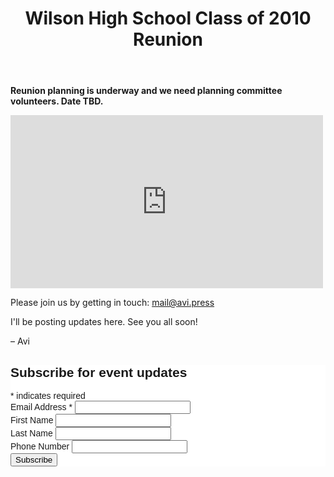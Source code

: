#+title: Wilson High School Class of 2010 Reunion
#+options: num:nil toc:nil author:nil
#+HTML_HEAD_EXTRA: <link rel="icon" type="image/png" sizes="32x32" href="./images/dwarf-icon.png">
#+HTML_HEAD_EXTRA: <link rel="stylesheet" href="./css/styles.css">

*Reunion planning is underway and we need planning committee volunteers. Date TBD.*
  
#+BEGIN_EXPORT html
<iframe src="https://www.facebook.com/plugins/post.php?href=https%3A%2F%2Fwww.facebook.com%2Favi.press%2Fposts%2Fpfbid09YVjUdgLeqh1tYeK8hicKEhJerManQTbeL36oZRMo8zmq2TGntvKJaSRRtTrr8j6l&show_text=true&width=500" width="500" height="277" style="border:none;overflow:hidden" scrolling="no" frameborder="0" allowfullscreen="true" allow="autoplay; clipboard-write; encrypted-media; picture-in-picture; web-share"></iframe>
#+END_EXPORT

Please join us by getting in touch: [[mailto:mail@avi.press][mail@avi.press]]

I'll be posting updates here. See you all soon!

  -- Avi

#+BEGIN_EXPORT html
<!-- Begin Mailchimp Signup Form -->
<link href="//cdn-images.mailchimp.com/embedcode/classic-071822.css" rel="stylesheet" type="text/css">
<style type="text/css">
	#mc_embed_signup{background:#fff; clear:left; font:14px Helvetica,Arial,sans-serif; }
	/* Add your own Mailchimp form style overrides in your site stylesheet or in this style block.
	   We recommend moving this block and the preceding CSS link to the HEAD of your HTML file. */
</style>
<div id="mc_embed_signup">
    <form action="https://press.us8.list-manage.com/subscribe/post?u=1fdd7344991dde3604c1a1d58&amp;id=c9dfc1c8e4&amp;f_id=001800e0f0" method="post" id="mc-embedded-subscribe-form" name="mc-embedded-subscribe-form" class="validate" target="_blank" novalidate>
        <div id="mc_embed_signup_scroll">
        <h2>Subscribe for event updates</h2>
        <div class="indicates-required"><span class="asterisk">*</span> indicates required</div>
<div class="mc-field-group">
	<label for="mce-EMAIL">Email Address  <span class="asterisk">*</span>
</label>
	<input type="email" value="" name="EMAIL" class="required email" id="mce-EMAIL" required>
	<span id="mce-EMAIL-HELPERTEXT" class="helper_text"></span>
</div>
<div class="mc-field-group">
	<label for="mce-FNAME">First Name </label>
	<input type="text" value="" name="FNAME" class="" id="mce-FNAME">
	<span id="mce-FNAME-HELPERTEXT" class="helper_text"></span>
</div>
<div class="mc-field-group">
	<label for="mce-LNAME">Last Name </label>
	<input type="text" value="" name="LNAME" class="" id="mce-LNAME">
	<span id="mce-LNAME-HELPERTEXT" class="helper_text"></span>
</div>
<div class="mc-field-group size1of2">
	<label for="mce-PHONE">Phone Number </label>
	<input type="text" name="PHONE" class="" value="" id="mce-PHONE">
	<span id="mce-PHONE-HELPERTEXT" class="helper_text"></span>
</div>
	<div id="mce-responses" class="clear foot">
		<div class="response" id="mce-error-response" style="display:none"></div>
		<div class="response" id="mce-success-response" style="display:none"></div>
	</div>    <!-- real people should not fill this in and expect good things - do not remove this or risk form bot signups-->
    <div style="position: absolute; left: -5000px;" aria-hidden="true"><input type="text" name="b_1fdd7344991dde3604c1a1d58_c9dfc1c8e4" tabindex="-1" value=""></div>
        <div class="optionalParent">
            <div class="clear foot">
                <input type="submit" value="Subscribe" name="subscribe" id="mc-embedded-subscribe" class="button">
                <p class="brandingLogo"><a href="http://eepurl.com/h-mCUX" title="Mailchimp - email marketing made easy and fun"><img src="https://eep.io/mc-cdn-images/template_images/branding_logo_text_dark_dtp.svg"></a></p>
            </div>
        </div>
    </div>
</form>
</div>
<script type='text/javascript' src='//s3.amazonaws.com/downloads.mailchimp.com/js/mc-validate.js'></script><script type='text/javascript'>(function($) {window.fnames = new Array(); window.ftypes = new Array();fnames[0]='EMAIL';ftypes[0]='email';fnames[1]='FNAME';ftypes[1]='text';fnames[2]='LNAME';ftypes[2]='text';fnames[3]='ADDRESS';ftypes[3]='address';fnames[4]='PHONE';ftypes[4]='phone';fnames[5]='BIRTHDAY';ftypes[5]='birthday';}(jQuery));var $mcj = jQuery.noConflict(true);</script>
<!--End mc_embed_signup-->
#+END_EXPORT
